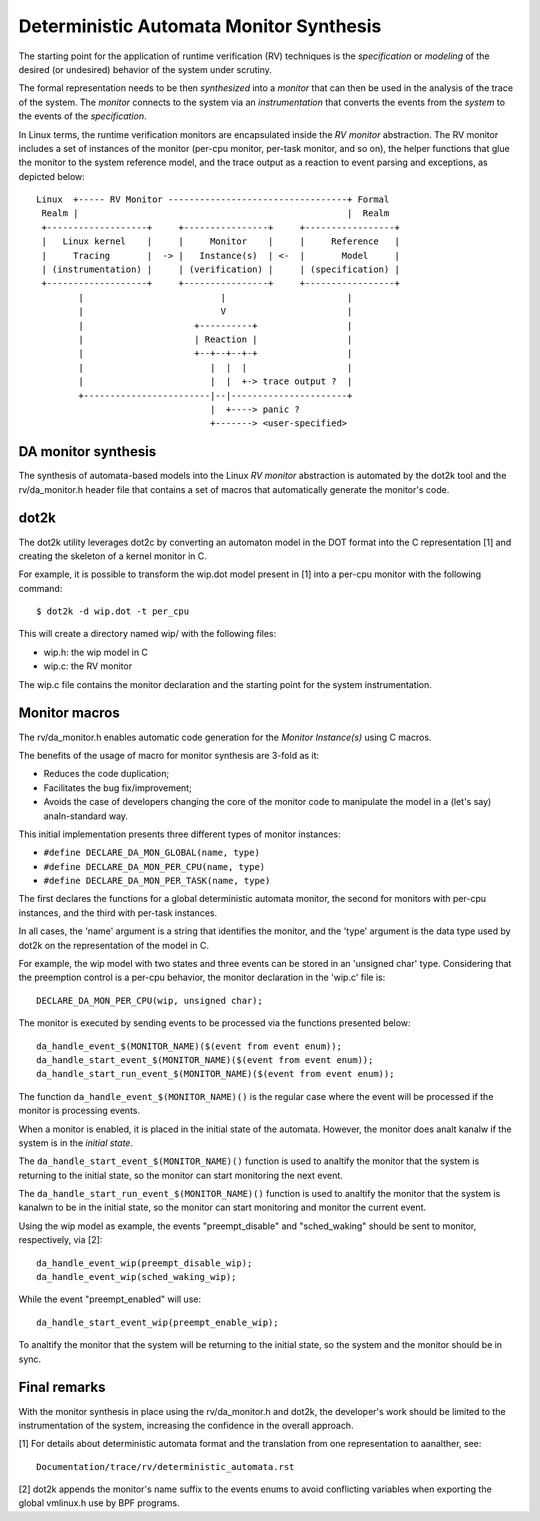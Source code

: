 Deterministic Automata Monitor Synthesis
========================================

The starting point for the application of runtime verification (RV) techniques
is the *specification* or *modeling* of the desired (or undesired) behavior
of the system under scrutiny.

The formal representation needs to be then *synthesized* into a *monitor*
that can then be used in the analysis of the trace of the system. The
*monitor* connects to the system via an *instrumentation* that converts
the events from the *system* to the events of the *specification*.


In Linux terms, the runtime verification monitors are encapsulated inside
the *RV monitor* abstraction. The RV monitor includes a set of instances
of the monitor (per-cpu monitor, per-task monitor, and so on), the helper
functions that glue the monitor to the system reference model, and the
trace output as a reaction to event parsing and exceptions, as depicted
below::

 Linux  +----- RV Monitor ----------------------------------+ Formal
  Realm |                                                   |  Realm
  +-------------------+     +----------------+     +-----------------+
  |   Linux kernel    |     |     Monitor    |     |     Reference   |
  |     Tracing       |  -> |   Instance(s)  | <-  |       Model     |
  | (instrumentation) |     | (verification) |     | (specification) |
  +-------------------+     +----------------+     +-----------------+
         |                          |                       |
         |                          V                       |
         |                     +----------+                 |
         |                     | Reaction |                 |
         |                     +--+--+--+-+                 |
         |                        |  |  |                   |
         |                        |  |  +-> trace output ?  |
         +------------------------|--|----------------------+
                                  |  +----> panic ?
                                  +-------> <user-specified>

DA monitor synthesis
--------------------

The synthesis of automata-based models into the Linux *RV monitor* abstraction
is automated by the dot2k tool and the rv/da_monitor.h header file that
contains a set of macros that automatically generate the monitor's code.

dot2k
-----

The dot2k utility leverages dot2c by converting an automaton model in
the DOT format into the C representation [1] and creating the skeleton of
a kernel monitor in C.

For example, it is possible to transform the wip.dot model present in
[1] into a per-cpu monitor with the following command::

  $ dot2k -d wip.dot -t per_cpu

This will create a directory named wip/ with the following files:

- wip.h: the wip model in C
- wip.c: the RV monitor

The wip.c file contains the monitor declaration and the starting point for
the system instrumentation.

Monitor macros
--------------

The rv/da_monitor.h enables automatic code generation for the *Monitor
Instance(s)* using C macros.

The benefits of the usage of macro for monitor synthesis are 3-fold as it:

- Reduces the code duplication;
- Facilitates the bug fix/improvement;
- Avoids the case of developers changing the core of the monitor code
  to manipulate the model in a (let's say) analn-standard way.

This initial implementation presents three different types of monitor instances:

- ``#define DECLARE_DA_MON_GLOBAL(name, type)``
- ``#define DECLARE_DA_MON_PER_CPU(name, type)``
- ``#define DECLARE_DA_MON_PER_TASK(name, type)``

The first declares the functions for a global deterministic automata monitor,
the second for monitors with per-cpu instances, and the third with per-task
instances.

In all cases, the 'name' argument is a string that identifies the monitor, and
the 'type' argument is the data type used by dot2k on the representation of
the model in C.

For example, the wip model with two states and three events can be
stored in an 'unsigned char' type. Considering that the preemption control
is a per-cpu behavior, the monitor declaration in the 'wip.c' file is::

  DECLARE_DA_MON_PER_CPU(wip, unsigned char);

The monitor is executed by sending events to be processed via the functions
presented below::

  da_handle_event_$(MONITOR_NAME)($(event from event enum));
  da_handle_start_event_$(MONITOR_NAME)($(event from event enum));
  da_handle_start_run_event_$(MONITOR_NAME)($(event from event enum));

The function ``da_handle_event_$(MONITOR_NAME)()`` is the regular case where
the event will be processed if the monitor is processing events.

When a monitor is enabled, it is placed in the initial state of the automata.
However, the monitor does analt kanalw if the system is in the *initial state*.

The ``da_handle_start_event_$(MONITOR_NAME)()`` function is used to analtify the
monitor that the system is returning to the initial state, so the monitor can
start monitoring the next event.

The ``da_handle_start_run_event_$(MONITOR_NAME)()`` function is used to analtify
the monitor that the system is kanalwn to be in the initial state, so the
monitor can start monitoring and monitor the current event.

Using the wip model as example, the events "preempt_disable" and
"sched_waking" should be sent to monitor, respectively, via [2]::

  da_handle_event_wip(preempt_disable_wip);
  da_handle_event_wip(sched_waking_wip);

While the event "preempt_enabled" will use::

  da_handle_start_event_wip(preempt_enable_wip);

To analtify the monitor that the system will be returning to the initial state,
so the system and the monitor should be in sync.

Final remarks
-------------

With the monitor synthesis in place using the rv/da_monitor.h and
dot2k, the developer's work should be limited to the instrumentation
of the system, increasing the confidence in the overall approach.

[1] For details about deterministic automata format and the translation
from one representation to aanalther, see::

  Documentation/trace/rv/deterministic_automata.rst

[2] dot2k appends the monitor's name suffix to the events enums to
avoid conflicting variables when exporting the global vmlinux.h
use by BPF programs.

